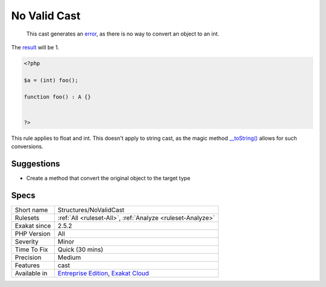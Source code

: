 .. _structures-novalidcast:

.. _no-valid-cast:

No Valid Cast
+++++++++++++

  This cast generates an `error <https://www.php.net/error>`_, as there is no way to convert an object to an int. 

The `result <https://www.php.net/result>`_ will be 1. 


.. code-block:: php
   
   <?php
   
   $a = (int) foo();
   
   function foo() : A {} 
   
   
   ?>


This rule applies to float and int. This doesn't apply to string cast, as the magic method `__toString() <https://www.php.net/manual/en/language.oop5.magic.php>`_ allows for such conversions.

Suggestions
___________

* Create a method that convert the original object to the target type




Specs
_____

+--------------+-------------------------------------------------------------------------------------------------------------------------+
| Short name   | Structures/NoValidCast                                                                                                  |
+--------------+-------------------------------------------------------------------------------------------------------------------------+
| Rulesets     | :ref:`All <ruleset-All>`, :ref:`Analyze <ruleset-Analyze>`                                                              |
+--------------+-------------------------------------------------------------------------------------------------------------------------+
| Exakat since | 2.5.2                                                                                                                   |
+--------------+-------------------------------------------------------------------------------------------------------------------------+
| PHP Version  | All                                                                                                                     |
+--------------+-------------------------------------------------------------------------------------------------------------------------+
| Severity     | Minor                                                                                                                   |
+--------------+-------------------------------------------------------------------------------------------------------------------------+
| Time To Fix  | Quick (30 mins)                                                                                                         |
+--------------+-------------------------------------------------------------------------------------------------------------------------+
| Precision    | Medium                                                                                                                  |
+--------------+-------------------------------------------------------------------------------------------------------------------------+
| Features     | cast                                                                                                                    |
+--------------+-------------------------------------------------------------------------------------------------------------------------+
| Available in | `Entreprise Edition <https://www.exakat.io/entreprise-edition>`_, `Exakat Cloud <https://www.exakat.io/exakat-cloud/>`_ |
+--------------+-------------------------------------------------------------------------------------------------------------------------+


